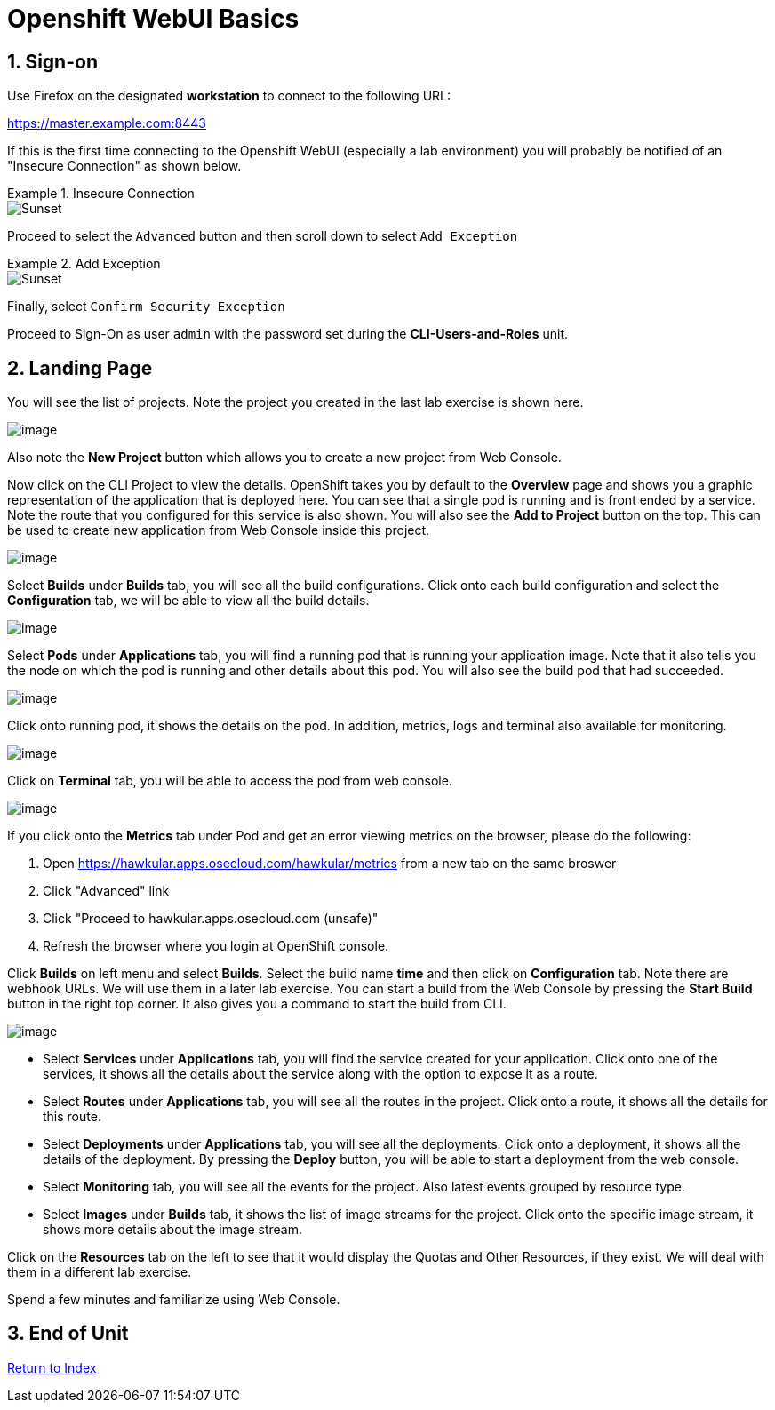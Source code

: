 :units_dir: units
:doctype: book
:sectnums:
:sectnumlevels: 3
:imagesdir: ./images

= Openshift WebUI Basics

== Sign-on

Use Firefox on the designated *workstation* to connect to the following URL:

https://master.example.com:8443

If this is the first time connecting to the Openshift WebUI (especially a lab environment) you will probably be notified of an "Insecure Connection" as shown below.

.Insecure Connection
====
image::images/ocp-webui-signon-01.jpg[Sunset]
====

Proceed to select the `Advanced` button and then scroll down to select `Add Exception`

.Add Exception
====
image::images/ocp-webui-signon-02.jpg[Sunset]
====

Finally, select `Confirm Security Exception`

Proceed to Sign-On as user `admin` with the password set during the **CLI-Users-and-Roles** unit.

== Landing Page

You will see the list of projects. Note the project you created in the last
lab exercise is shown here.

image:projects_list.png[image]

Also note the *New Project* button which allows you to create a new
project from Web Console.

Now click on the CLI Project to view the details. OpenShift takes you by
default to the *Overview* page and shows you a graphic representation of
the application that is deployed here. You can see that a single pod is
running and is front ended by a service. Note the route that you
configured for this service is also shown. You will also see the *Add to
Project* button on the top. This can be used to create new application
from Web Console inside this project.

image:project_details.png[image]

Select *Builds* under *Builds* tab, you will see all the build
configurations. Click onto each build configuration and select the
*Configuration* tab, we will be able to view all the build details.

image:project_build_details.png[image]

Select *Pods* under *Applications* tab, you will find a running pod that
is running your application image. Note that it also tells you the node
on which the pod is running and other details about this pod. You will
also see the build pod that had succeeded.

image:project_pods.png[image]

Click onto running pod, it shows the details on the pod. In addition,
metrics, logs and terminal also available for monitoring.

image:project_pod_details.png[image]

Click on *Terminal* tab, you will be able to access the pod from web
console.

image:terminal_view.png[image]

If you click onto the *Metrics* tab under Pod and get an error viewing
metrics on the browser, please do the following:

1.  Open https://hawkular.apps.osecloud.com/hawkular/metrics from a new
tab on the same broswer
2.  Click "Advanced" link
3.  Click "Proceed to hawkular.apps.osecloud.com (unsafe)"
4.  Refresh the browser where you login at OpenShift console.

Click *Builds* on left menu and select *Builds*. Select the build name
*time* and then click on *Configuration* tab. Note there are webhook
URLs. We will use them in a later lab exercise. You can start a build
from the Web Console by pressing the *Start Build* button in the right
top corner. It also gives you a command to start the build from CLI.

image:project_build_configuration.png[image]

* Select *Services* under *Applications* tab, you will find the service
created for your application. Click onto one of the services, it shows
all the details about the service along with the option to expose it as
a route.
* Select *Routes* under *Applications* tab, you will see all the routes
in the project. Click onto a route, it shows all the details for this
route.
* Select *Deployments* under *Applications* tab, you will see all the
deployments. Click onto a deployment, it shows all the details of the
deployment. By pressing the *Deploy* button, you will be able to start a
deployment from the web console.
* Select *Monitoring* tab, you will see all the events for the project.
Also latest events grouped by resource type.
* Select *Images* under *Builds* tab, it shows the list of image streams
for the project. Click onto the specific image stream, it shows more
details about the image stream.

Click on the *Resources* tab on the left to see that it would display
the Quotas and Other Resources, if they exist. We will deal with them in
a different lab exercise.


Spend a few minutes and familiarize using Web Console.

== End of Unit

link:https://github.com/xtophd/OCP-Workshop/tree/master/documentation[Return to Index]
